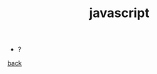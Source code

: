 #+Title: javascript
#+OPTIONS: ^:nil num:nil author:nil email:nil creator:nil timestamp:nil

- ?

[[../programming.html][back]]
